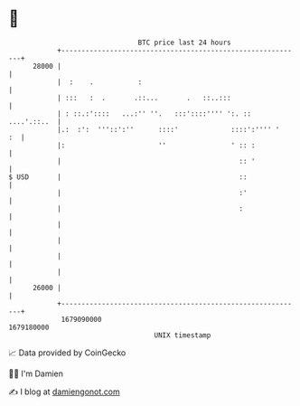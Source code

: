 * 👋

#+begin_example
                                   BTC price last 24 hours                    
               +------------------------------------------------------------+ 
         28000 |                                                            | 
               |  :    .           :                                        | 
               | :::   :  .       .::...       .   ::..:::                  | 
               | : ::.:'::::   ...:'' ''.   :::'::::'''' ':. :: ....'.::..  | 
               |.:  :':  '''::':''      ::::'             ::::':'''' '   :  | 
               |:                       ''                ' :: :            | 
               |                                            :: '            | 
   $ USD       |                                            ::              | 
               |                                            :'              | 
               |                                            :               | 
               |                                                            | 
               |                                                            | 
               |                                                            | 
               |                                                            | 
         26000 |                                                            | 
               +------------------------------------------------------------+ 
                1679090000                                        1679180000  
                                       UNIX timestamp                         
#+end_example
📈 Data provided by CoinGecko

🧑‍💻 I'm Damien

✍️ I blog at [[https://www.damiengonot.com][damiengonot.com]]
